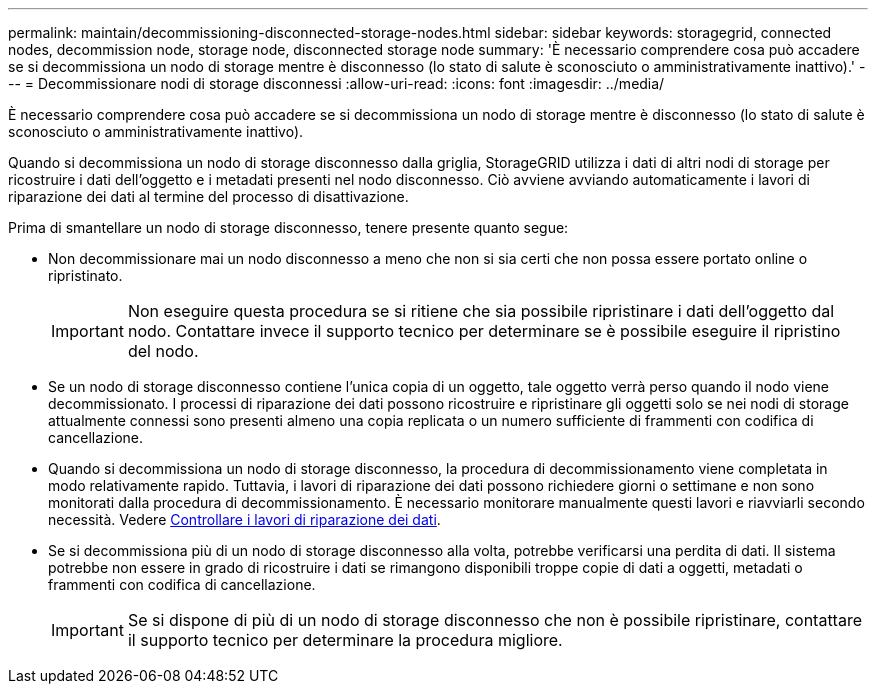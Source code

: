 ---
permalink: maintain/decommissioning-disconnected-storage-nodes.html 
sidebar: sidebar 
keywords: storagegrid, connected nodes, decommission node, storage node, disconnected storage node 
summary: 'È necessario comprendere cosa può accadere se si decommissiona un nodo di storage mentre è disconnesso (lo stato di salute è sconosciuto o amministrativamente inattivo).' 
---
= Decommissionare nodi di storage disconnessi
:allow-uri-read: 
:icons: font
:imagesdir: ../media/


[role="lead"]
È necessario comprendere cosa può accadere se si decommissiona un nodo di storage mentre è disconnesso (lo stato di salute è sconosciuto o amministrativamente inattivo).

Quando si decommissiona un nodo di storage disconnesso dalla griglia, StorageGRID utilizza i dati di altri nodi di storage per ricostruire i dati dell'oggetto e i metadati presenti nel nodo disconnesso. Ciò avviene avviando automaticamente i lavori di riparazione dei dati al termine del processo di disattivazione.

Prima di smantellare un nodo di storage disconnesso, tenere presente quanto segue:

* Non decommissionare mai un nodo disconnesso a meno che non si sia certi che non possa essere portato online o ripristinato.
+

IMPORTANT: Non eseguire questa procedura se si ritiene che sia possibile ripristinare i dati dell'oggetto dal nodo. Contattare invece il supporto tecnico per determinare se è possibile eseguire il ripristino del nodo.

* Se un nodo di storage disconnesso contiene l'unica copia di un oggetto, tale oggetto verrà perso quando il nodo viene decommissionato. I processi di riparazione dei dati possono ricostruire e ripristinare gli oggetti solo se nei nodi di storage attualmente connessi sono presenti almeno una copia replicata o un numero sufficiente di frammenti con codifica di cancellazione.
* Quando si decommissiona un nodo di storage disconnesso, la procedura di decommissionamento viene completata in modo relativamente rapido. Tuttavia, i lavori di riparazione dei dati possono richiedere giorni o settimane e non sono monitorati dalla procedura di decommissionamento. È necessario monitorare manualmente questi lavori e riavviarli secondo necessità. Vedere xref:checking-data-repair-jobs.adoc[Controllare i lavori di riparazione dei dati].
* Se si decommissiona più di un nodo di storage disconnesso alla volta, potrebbe verificarsi una perdita di dati. Il sistema potrebbe non essere in grado di ricostruire i dati se rimangono disponibili troppe copie di dati a oggetti, metadati o frammenti con codifica di cancellazione.
+

IMPORTANT: Se si dispone di più di un nodo di storage disconnesso che non è possibile ripristinare, contattare il supporto tecnico per determinare la procedura migliore.


